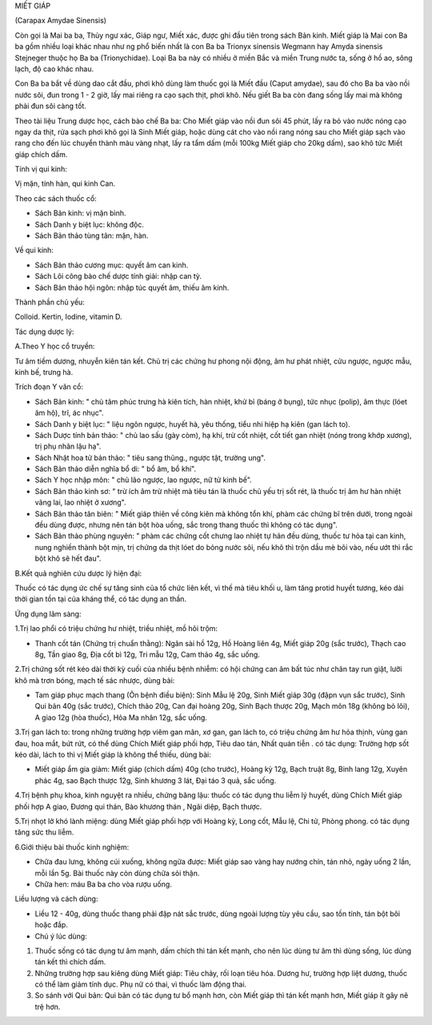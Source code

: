 .. _plants_miet_giap:




MIẾT GIÁP

(Carapax Amydae Sinensis)

Còn gọi là Mai ba ba, Thủy ngư xác, Giáp ngư, Miết xác, được ghi đầu
tiên trong sách Bản kinh. Miết giáp là Mai con Ba ba gồm nhiều loại khác
nhau như ng phổ biến nhất là con Ba ba Trionyx sinensis Wegmann hay
Amyda sinensis Stejneger thuộc họ Ba ba (Trionychidae). Loại Ba ba này
có nhiều ở miền Bắc và miền Trung nước ta, sống ở hồ ao, sông lạch, độ
cao khác nhau.

Con Ba ba bắt về dùng dao cắt đầu, phơi khô dùng làm thuốc gọi là Miết
đầu (Caput amydae), sau đó cho Ba ba vào nồi nước sôi, đun trong 1 - 2
giờ, lấy mai riêng ra cạo sạch thịt, phơi khô. Nếu giết Ba ba còn đang
sống lấy mai mà không phải đun sôi càng tốt.

Theo tài liệu Trung dược học, cách bào chế Ba ba: Cho Miết giáp vào nồi
đun sôi 45 phút, lấy ra bỏ vào nước nóng cạo ngay da thịt, rửa sạch phơi
khô gọi là Sinh Miết giáp, hoặc dùng cát cho vào nồi rang nóng sau cho
Miết giáp sạch vào rang cho đến lúc chuyển thành màu vàng nhạt, lấy ra
tẩm dấm (mỗi 100kg Miết giáp cho 20kg dấm), sao khô tức Miết giáp chích
dấm.

Tính vị qui kinh:

Vị mặn, tính hàn, qui kinh Can.

Theo các sách thuốc cổ:

-  Sách Bản kinh: vị mặn bình.
-  Sách Danh y biệt lục: không độc.
-  Sách Bản thảo tùng tân: mặn, hàn.

Về qui kinh:

-  Sách Bản thảo cương mục: quyết âm can kinh.
-  Sách Lôi công bào chế dược tính giải: nhập can tỳ.
-  Sách Bản thảo hội ngôn: nhập túc quyết âm, thiếu âm kinh.

Thành phần chủ yếu:

Colloid. Kertin, Iodine, vitamin D.

Tác dụng dược lý:

A.Theo Y học cổ truyền:

Tư âm tiềm dương, nhuyễn kiên tán kết. Chủ trị các chứng hư phong nội
động, âm hư phát nhiệt, cửu ngược, ngược mẫu, kinh bế, trưng hà.

Trích đoạn Y văn cổ:

-  Sách Bản kinh: " chủ tâm phúc trưng hà kiên tích, hàn nhiệt, khử bỉ
   (báng ở bụng), tức nhục (polip), âm thực (lóet âm hộ), trĩ, ác
   nhục".
-  Sách Danh y biệt lục: " liệu ngôn ngược, huyết hà, yêu thống, tiểu
   nhi hiệp hạ kiên (gan lách to).
-  Sách Dược tính bản thảo: " chủ lao sấu (gày còm), hạ khí, trừ cốt
   nhiệt, cốt tiết gan nhiệt (nóng trong khớp xương), trị phụ nhân lậu
   hạ".
-  Sách Nhật hoa tử bản thảo: " tiêu sang thũng., ngược tật, trường
   ung".
-  Sách Bản thảo diễn nghĩa bổ di: " bổ âm, bổ khí".
-  Sách Y học nhập môn: " chủ lão ngược, lao ngược, nữ tử kinh bế".
-  Sách Bản thảo kinh sơ: " trừ ích âm trừ nhiệt mà tiêu tán là thuốc
   chủ yếu trị sốt rét, là thuốc trị âm hư hàn nhiệt vãng lai, lao nhiệt
   ở xương".
-  Sách Bản thảo tân biên: " Miết giáp thiên về công kiên mà không tổn
   khí, phàm các chứng bĩ trên dưới, trong ngoài đều dùng được, nhưng
   nên tán bột hòa uống, sắc trong thang thuốc thì không có tác dụng".
-  Sách Bản thảo phùng nguyên: " phàm các chứng cốt chưng lao nhiệt tự
   hãn đều dùng, thuốc tư hỏa tại can kinh, nung nghiền thành bột mịn,
   trị chứng da thịt lóet do bỏng nước sôi, nếu khô thì trộn dầu mè bôi
   vào, nếu ướt thì rắc bột khô sẽ hết đau".

B.Kết quả nghiên cứu dược lý hiện đại:

Thuốc có tác dụng ức chế sự tăng sinh của tổ chức liên kết, vì thế mà
tiêu khối u, làm tăng protid huyết tương, kéo dài thời gian tồn tại của
kháng thể, có tác dụng an thần.

Ứng dụng lâm sàng:

1.Trị lao phổi có triệu chứng hư nhiệt, triều nhiệt, mồ hôi trộm:

-  Thanh cốt tán (Chứng trị chuẩn thằng): Ngân sài hồ 12g, Hồ Hoàng
   liên 4g, Miết giáp 20g (sắc trước), Thạch cao 8g, Tần giao 8g, Địa
   cốt bì 12g, Tri mẫu 12g, Cam thảo 4g, sắc uống.

2.Trị chứng sốt rét kéo dài thời kỳ cuối của nhiều bệnh nhiễm: có hội
chứng can âm bất túc như chân tay run giật, lưỡi khô mà trơn bóng, mạch
tế sác nhược, dùng bài:

-  Tam giáp phục mạch thang (Ôn bệnh điều biện): Sinh Mẫu lệ 20g, Sinh
   Miết giáp 30g (đậpn vụn sắc trước), Sinh Qui bản 40g (sắc trước),
   Chích thảo 20g, Can đại hoàng 20g, Sinh Bạch thược 20g, Mạch môn 18g
   (không bỏ lõi), A giao 12g (hòa thuốc), Hỏa Ma nhân 12g, sắc uống.

3.Trị gan lách to: trong những trường hợp viêm gan mãn, xơ gan, gan lách
to, có triệu chứng âm hư hỏa thịnh, vùng gan đau, hoa mắt, bứt rứt, có
thể dùng Chích Miết giáp phối hợp, Tiêu dao tán, Nhất quán tiễn . có tác
dụng: Trường hợp sốt kéo dài, lách to thì vị Miết giáp là không thể
thiếu, dùng bài:

-  Miết giáp ẩm gia giảm: Miết giáp (chích dấm) 40g (cho trước), Hoàng
   kỳ 12g, Bạch truật 8g, Binh lang 12g, Xuyên phác 4g, sao Bạch thược
   12g, Sinh khương 3 lát, Đại táo 3 quả, sắc uống.

4.Trị bệnh phụ khoa, kinh nguyệt ra nhiều, chứng băng lậu: thuốc có tác
dụng thu liễm lý huyết, dùng Chích Miết giáp phối hợp A giao, Đương qui
thán, Bào khương thán , Ngãi diệp, Bạch thược.

5.Trị nhọt lở khó lành miệng: dùng Miết giáp phối hợp với Hoàng kỳ, Long
cốt, Mẫu lệ, Chi tử, Phòng phong. có tác dụng tăng sức thu liễm.

6.Giới thiệu bài thuốc kinh nghiệm:

-  Chữa đau lưng, không cúi xuống, không ngữa được: Miết giáp sao vàng
   hay nướng chín, tán nhỏ, ngày uống 2 lần, mỗi lần 5g. Bài thuốc này
   còn dùng chữa sỏi thận.
-  Chữa hen: máu Ba ba cho vòa rượu uống.

Liều lượng và cách dùng:

-  Liều 12 - 40g, dùng thuốc thang phải đập nát sắc trước, dùng ngoài
   lượng tùy yêu cầu, sao tồn tính, tán bột bôi hoặc đắp.

-  Chú ý lúc dùng:

#. Thuốc sống có tác dụng tư âm mạnh, dấm chích thì tán kết mạnh, cho
   nên lúc dùng tư âm thì dùng sống, lúc dùng tán kết thì chích dấm.
#. Những trường hợp sau kiêng dùng Miết giáp: Tiêu chảy, rối loạn tiêu
   hóa. Dương hư, trường hợp liệt dương, thuốc có thể làm giảm tính dục.
   Phụ nữ có thai, vì thuốc làm động thai.
#. So sánh với Qui bản: Qui bản có tác dụng tư bổ mạnh hơn, còn Miết
   giáp thì tán kết mạnh hơn, Miết giáp ít gây nê trệ hơn.

 

..  image:: MIETGIAP.JPG
   :width: 50px
   :height: 50px
   :target: MIETGIAP_.HTM
